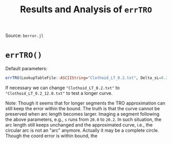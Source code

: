 #+TITLE: Results and Analysis of =errTRO=

Source: =berror.jl=

* =errTRO()=

Default parameters:

#+BEGIN_SRC julia
errTRO(LookupTableFile::ASCIIString="Clothoid_LT_0.2.txt", Delta_sL=0.2, sL=12.0, numPlotSeg::Int64=60000, c_L=1.0)
#+END_SRC

If necessary we can change ="Clothoid_LT_0.2.txt"= to ="Clothoid_LT_0.2_12.0.txt"= to test a longer curve.

#+BEGIN_CENTER
Note: Though it seems that for longer segments the TRO approximation can still keep the error within the bound. The truth is that the curve cannot be preserved when arc length becomes larger. Imaging a segment following the above parameters, e.g., =s= runs from =20.0= to =20.2=. In such situation, the arc length still keeps unchanged and the approximated curve, i.e., the circular arc is not an "arc" anymore. Actually it may be a complete circle. Though the coord error is within bound, the 
#+END_QUOTE

